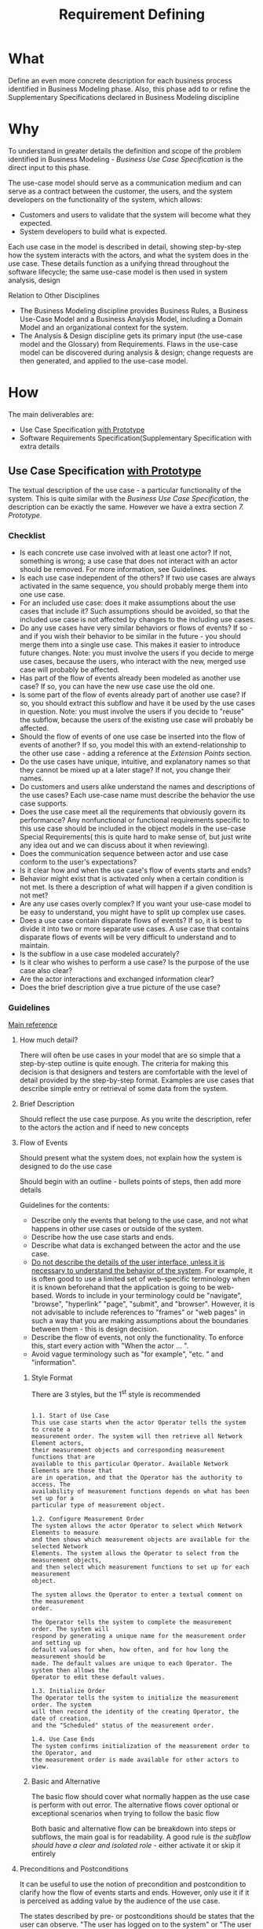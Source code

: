 #+title: Requirement Defining

* What
Define an even more concrete description for each business process identified in
Business Modeling phase. Also, this phase add to or refine the Supplementary
Specifications  declared in Business Modeling discipline

* Why
To understand in greater details the definition and scope of the problem
identified in Business Modeling - /Business Use Case Specification/ is the
direct input to this phase.

The use-case model should serve as a communication medium and can serve as a
contract between the customer, the users, and the system developers on the
functionality of the system, which allows:
- Customers and users to validate that the system will become what they expected.
- System developers to build what is expected.

Each use case in the model is described in detail, showing step-by-step how the
system interacts with the actors, and what the system does in the use case.
These details function as a unifying thread throughout the software lifecycle;
the same use-case model is then used in system analysis, design

Relation to Other Disciplines
- The Business Modeling discipline provides Business Rules, a Business Use-Case
  Model and a Business Analysis Model, including a Domain Model and an
  organizational context for the system.
- The Analysis & Design discipline gets its primary input (the use-case model
  and the Glossary) from Requirements. Flaws in the use-case model can be
  discovered during analysis & design; change requests are then generated, and
  applied to the use-case model.
  
* How
The main deliverables are:
- Use Case Specification _with Prototype_
- Software Requirements Specification(Supplementary Specification with extra
  details

** Use Case Specification _with Prototype_
The textual description of the use case - a particular functionality of the
system. This is quite similar with the /Business Use Case Specification/, 
the description can be exactly the same. However we have a extra section /7.
Prototype/.

*** Checklist
- Is each concrete use case involved with at least one actor? If not, something
  is wrong; a use case that does not interact with an actor should be removed.
  For more information, see Guidelines.
- Is each use case independent of the others? If two use cases are always
  activated in the same sequence, you should probably merge them into one use
  case.
- For an included use case: does it make assumptions about the use cases that
  include it? Such assumptions should be avoided, so that the included use case
  is not affected by changes to the including use cases.
- Do any use cases have very similar behaviors or flows of events? If so - and
  if you wish their behavior to be similar in the future - you should merge them
  into a single use case. This makes it easier to introduce future changes.
  Note: you must involve the users if you decide to merge use cases, because the
  users, who interact with the new, merged use case will probably be affected.
- Has part of the flow of events already been modeled as another use case? If
  so, you can have the new use case use the old one.
- Is some part of the flow of events already part of another use case? If so,
  you should extract this subflow and have it be used by the use cases in
  question. Note: you must involve the users if you decide to "reuse" the
  subflow, because the users of the existing use case will probably be affected.
- Should the flow of events of one use case be inserted into the flow of events
  of another? If so, you model this with an extend-relationship to the other use
  case - adding a reference at the /Extension Points/ section.
- Do the use cases have unique, intuitive, and explanatory names so that they
  cannot be mixed up at a later stage? If not, you change their names.
- Do customers and users alike understand the names and descriptions of the use
  cases? Each use-case name must describe the behavior the use case supports.
- Does the use case meet all the requirements that obviously govern its
  performance? Any nonfunctional or functional requirements specific to this use
  case should be included in the object models in the use-case Special
  Requirements( this is quite hard to make sense of, but just write any idea out
  and we can discuss about it when reviewing).
- Does the communication sequence between actor and use case conform to the
  user's expectations?
- Is it clear how and when the use case's flow of events starts and ends?
- Behavior might exist that is activated only when a certain condition is not
  met. Is there a description of what will happen if a given condition is not
  met?
- Are any use cases overly complex? If you want your use-case model to be easy
  to understand, you might have to split up complex use cases.
- Does a use case contain disparate flows of events? If so, it is best to divide
  it into two or more separate use cases. A use case that contains disparate
  flows of events will be very difficult to understand and to maintain.
- Is the subflow in a use case modeled accurately?
- Is it clear who wishes to perform a use case? Is the purpose of the use case
  also clear?
- Are the actor interactions and exchanged information clear?
- Does the brief description give a true picture of the use case?

*** Guidelines
[[https://files.defcon.no/RUP/process/modguide/md_uc.htm#Top][Main reference]]
**** How much detail?
There will often be use cases in your model that are so simple that a
step-by-step outline is quite enough. The criteria for making this decision is
that designers and testers are comfortable with the level of detail provided by
the step-by-step format. Examples are use cases that describe simple entry or
retrieval of some data from the system.

**** Brief Description
Should reflect the use case purpose. As you write the description, refer to the
actors the action and if need to new concepts

**** Flow of Events
Should present what the system does, not explain how the system is designed to
do the use case

Should begin with an outline - bullets points of steps, then add more details

Guidelines for the contents:
- Describe only the events that belong to the use case, and not what happens in
  other use cases or outside of the system.
- Describe how the use case starts and ends.
- Describe what data is exchanged between the actor and the use case.
- _Do not describe the details of the user interface, unless it is necessary to
  understand the behavior of the system_. For example, it is often good to use a
  limited set of web-specific terminology when it is known beforehand that the
  application is going to be web-based. Words to include in your terminology
  could be "navigate", "browse", "hyperlink" "page", "submit", and "browser".
  However, it is not advisable to include references to "frames" or "web pages"
  in such a way that you are making assumptions about the boundaries between
  them - this is design decision.
- Describe the flow of events, not only the functionality. To enforce this,
  start every action with "When the actor ... ".
- Avoid vague terminology such as "for example", "etc. " and "information".

***** Style Format
There are 3 styles, but the 1^{st} style is recommended

#+begin_example

1.1. Start of Use Case
This use case starts when the actor Operator tells the system to create a
measurement order. The system will then retrieve all Network Element actors,
their measurement objects and corresponding measurement functions that are
available to this particular Operator. Available Network Elements are those that
are in operation, and that the Operator has the authority to access. The
availability of measurement functions depends on what has been set up for a
particular type of measurement object.

1.2. Configure Measurement Order
The system allows the actor Operator to select which Network Elements to measure
and then shows which measurement objects are available for the selected Network
Elements. The system allows the Operator to select from the measurement objects,
and then select which measurement functions to set up for each measurement
object.

The system allows the Operator to enter a textual comment on the measurement
order.

The Operator tells the system to complete the measurement order. The system will
respond by generating a unique name for the measurement order and setting up
default values for when, how often, and for how long the measurement should be
made. The default values are unique to each Operator. The system then allows the
Operator to edit these default values.

1.3. Initialize Order
The Operator tells the system to initialize the measurement order. The system
will then record the identity of the creating Operator, the date of creation,
and the "Scheduled" status of the measurement order.

1.4. Use Case Ends
The system confirms initialization of the measurement order to the Operator, and
the measurement order is made available for other actors to view.
#+end_example

***** Basic and Alternative
The basic flow should cover what normally happen as the use case is perform with
out error. The alternative flows cover optional or exceptional scenarios when
trying to follow the basic flow

Both basic and alternative flow can be breakdown into steps or subflows, the
main goal is for readability. A good rule is /the subflow should have a clear
and isolated role/ - either activate it or skip it entirely

**** Preconditions and Postconditions
It can be useful to use the notion of precondition and postcondition to clarify
how the flow of events starts and ends. However, only use it if it is perceived
as adding value by the audience of the use case.

The states described by pre- or postconditions should be states that the user
can observe. "The user has logged on to the system" or "The user has opened the
document" are examples of observable states.

Examples:
- A precondition for the use case Cash Withdrawal in the ATM machine: The
  customer has a personally-issued card that fits in the card reader, has been
  issued a PIN number, and is registered with the banking system.
- A postcondition for the use case Cash Withdrawal in the ATM machine: At the
  end of the use case, all account and transaction logs are balanced,
  communication with the banking system is reinitialized and the customer has
  been returned his card.
  
*** Examples
- [[https://files.defcon.no/RUP/examples/creg/elaboration_e1/uc_specs.htm]]
- [[https://files.defcon.no/RUP/examples/csports/ovu_uc_inception.htm]]
